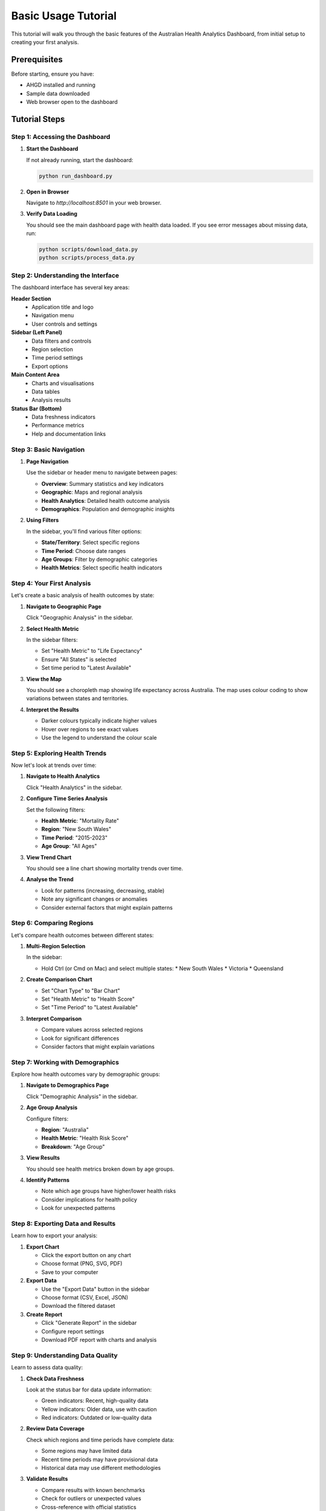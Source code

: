 Basic Usage Tutorial
====================

This tutorial will walk you through the basic features of the Australian Health
Analytics Dashboard, from initial setup to creating your first analysis.

Prerequisites
-------------

Before starting, ensure you have:

* AHGD installed and running
* Sample data downloaded
* Web browser open to the dashboard

Tutorial Steps
--------------

Step 1: Accessing the Dashboard
~~~~~~~~~~~~~~~~~~~~~~~~~~~~~~~

1. **Start the Dashboard**

   If not already running, start the dashboard:

   .. code-block:: bash

      python run_dashboard.py

2. **Open in Browser**

   Navigate to `http://localhost:8501` in your web browser.

3. **Verify Data Loading**

   You should see the main dashboard page with health data loaded.
   If you see error messages about missing data, run:

   .. code-block:: bash

      python scripts/download_data.py
      python scripts/process_data.py

Step 2: Understanding the Interface
~~~~~~~~~~~~~~~~~~~~~~~~~~~~~~~~~~~

The dashboard interface has several key areas:

**Header Section**
  * Application title and logo
  * Navigation menu
  * User controls and settings

**Sidebar (Left Panel)**
  * Data filters and controls
  * Region selection
  * Time period settings
  * Export options

**Main Content Area**
  * Charts and visualisations
  * Data tables
  * Analysis results

**Status Bar (Bottom)**
  * Data freshness indicators
  * Performance metrics
  * Help and documentation links

Step 3: Basic Navigation
~~~~~~~~~~~~~~~~~~~~~~~~

1. **Page Navigation**

   Use the sidebar or header menu to navigate between pages:
   
   * **Overview**: Summary statistics and key indicators
   * **Geographic**: Maps and regional analysis
   * **Health Analytics**: Detailed health outcome analysis
   * **Demographics**: Population and demographic insights

2. **Using Filters**

   In the sidebar, you'll find various filter options:
   
   * **State/Territory**: Select specific regions
   * **Time Period**: Choose date ranges
   * **Age Groups**: Filter by demographic categories
   * **Health Metrics**: Select specific health indicators

Step 4: Your First Analysis
~~~~~~~~~~~~~~~~~~~~~~~~~~~

Let's create a basic analysis of health outcomes by state:

1. **Navigate to Geographic Page**

   Click "Geographic Analysis" in the sidebar.

2. **Select Health Metric**

   In the sidebar filters:
   
   * Set "Health Metric" to "Life Expectancy"
   * Ensure "All States" is selected
   * Set time period to "Latest Available"

3. **View the Map**

   You should see a choropleth map showing life expectancy across Australia.
   The map uses colour coding to show variations between states and territories.

4. **Interpret the Results**

   * Darker colours typically indicate higher values
   * Hover over regions to see exact values
   * Use the legend to understand the colour scale

Step 5: Exploring Health Trends
~~~~~~~~~~~~~~~~~~~~~~~~~~~~~~~

Now let's look at trends over time:

1. **Navigate to Health Analytics**

   Click "Health Analytics" in the sidebar.

2. **Configure Time Series Analysis**

   Set the following filters:
   
   * **Health Metric**: "Mortality Rate"
   * **Region**: "New South Wales"
   * **Time Period**: "2015-2023"
   * **Age Group**: "All Ages"

3. **View Trend Chart**

   You should see a line chart showing mortality trends over time.

4. **Analyse the Trend**

   * Look for patterns (increasing, decreasing, stable)
   * Note any significant changes or anomalies
   * Consider external factors that might explain patterns

Step 6: Comparing Regions
~~~~~~~~~~~~~~~~~~~~~~~~~

Let's compare health outcomes between different states:

1. **Multi-Region Selection**

   In the sidebar:
   
   * Hold Ctrl (or Cmd on Mac) and select multiple states:
     * New South Wales
     * Victoria
     * Queensland

2. **Create Comparison Chart**

   * Set "Chart Type" to "Bar Chart"
   * Set "Health Metric" to "Health Score"
   * Set "Time Period" to "Latest Available"

3. **Interpret Comparison**

   * Compare values across selected regions
   * Look for significant differences
   * Consider factors that might explain variations

Step 7: Working with Demographics
~~~~~~~~~~~~~~~~~~~~~~~~~~~~~~~~~

Explore how health outcomes vary by demographic groups:

1. **Navigate to Demographics Page**

   Click "Demographic Analysis" in the sidebar.

2. **Age Group Analysis**

   Configure filters:
   
   * **Region**: "Australia"
   * **Health Metric**: "Health Risk Score"
   * **Breakdown**: "Age Group"

3. **View Results**

   You should see health metrics broken down by age groups.

4. **Identify Patterns**

   * Note which age groups have higher/lower health risks
   * Consider implications for health policy
   * Look for unexpected patterns

Step 8: Exporting Data and Results
~~~~~~~~~~~~~~~~~~~~~~~~~~~~~~~~~~

Learn how to export your analysis:

1. **Export Chart**

   * Click the export button on any chart
   * Choose format (PNG, SVG, PDF)
   * Save to your computer

2. **Export Data**

   * Use the "Export Data" button in the sidebar
   * Choose format (CSV, Excel, JSON)
   * Download the filtered dataset

3. **Create Report**

   * Click "Generate Report" in the sidebar
   * Configure report settings
   * Download PDF report with charts and analysis

Step 9: Understanding Data Quality
~~~~~~~~~~~~~~~~~~~~~~~~~~~~~~~~~~

Learn to assess data quality:

1. **Check Data Freshness**

   Look at the status bar for data update information:
   
   * Green indicators: Recent, high-quality data
   * Yellow indicators: Older data, use with caution
   * Red indicators: Outdated or low-quality data

2. **Review Data Coverage**

   Check which regions and time periods have complete data:
   
   * Some regions may have limited data
   * Recent time periods may have provisional data
   * Historical data may use different methodologies

3. **Validate Results**

   * Compare results with known benchmarks
   * Check for outliers or unexpected values
   * Cross-reference with official statistics

Practical Exercise
------------------

Complete this exercise to practice what you've learned:

**Exercise: Analyse Health Inequality Across Australia**

1. **Objective**
   
   Investigate how health outcomes vary by socioeconomic status across Australian regions.

2. **Steps**

   a. Navigate to the Geographic Analysis page
   
   b. Set filters:
      * Health Metric: "Health Score"
      * Socioeconomic Filter: "By SEIFA Decile"
      * Time Period: "Latest Available"
   
   c. Create visualisations:
      * Map showing health scores by region
      * Chart comparing health scores across SEIFA deciles
      * Trend analysis showing changes over time
   
   d. Export your results:
      * Save maps and charts as images
      * Export the underlying data
      * Generate a summary report

3. **Analysis Questions**

   Answer these questions based on your analysis:
   
   * Which regions have the highest/lowest health scores?
   * How does socioeconomic status relate to health outcomes?
   * Are there geographic patterns in health inequality?
   * What trends do you observe over time?

4. **Expected Results**

   You should find:
   
   * Clear correlation between socioeconomic status and health
   * Geographic clustering of similar health outcomes
   * Variations between urban and rural areas
   * Gradual improvements in some metrics over time

Tips for Success
----------------

**Navigation Tips**
~~~~~~~~~~~~~~~~~~~

* Use the browser back button to return to previous views
* Bookmark frequently used filter combinations
* Use keyboard shortcuts where available
* Keep multiple browser tabs open for comparison

**Analysis Tips**
~~~~~~~~~~~~~~~~~

* Start with broad overviews before drilling down
* Always check data quality and currency
* Compare multiple metrics for comprehensive analysis
* Look for patterns across different time periods

**Data Interpretation**
~~~~~~~~~~~~~~~~~~~~~~~

* Consider population size when comparing regions
* Account for demographic differences between areas
* Be cautious about causal interpretations
* Validate surprising results with additional analysis

**Performance Tips**
~~~~~~~~~~~~~~~~~~~~

* Limit date ranges for large datasets
* Use sampling options for initial exploration
* Clear browser cache if performance is slow
* Close unused browser tabs

Common Issues and Solutions
---------------------------

**Dashboard Not Loading**

* Check that the server is running
* Verify your browser supports JavaScript
* Try refreshing the page
* Clear browser cache and cookies

**Data Not Displaying**

* Check filter settings - they may be too restrictive
* Verify data is available for selected time period
* Look for error messages in the interface
* Try resetting filters to defaults

**Charts Not Rendering**

* Ensure browser JavaScript is enabled
* Try different chart types
* Reduce data complexity by filtering
* Check browser console for error messages

**Export Not Working**

* Check browser pop-up blocker settings
* Ensure sufficient disk space
* Try different export formats
* Verify file permissions

Next Steps
----------

After completing this tutorial, you're ready to:

* Explore the :doc:`data_analysis` tutorial for advanced techniques
* Learn about :doc:`custom_visualizations` for specialized charts
* Check the :doc:`../guides/user_guide` for comprehensive feature documentation
* Practice with your own research questions and hypotheses

Additional Resources
-------------------

* :doc:`../guides/user_guide` - Comprehensive user documentation
* :doc:`../reference/index` - Configuration and troubleshooting
* :doc:`../api/index` - Technical API reference
* Project repository - For sample data and examples